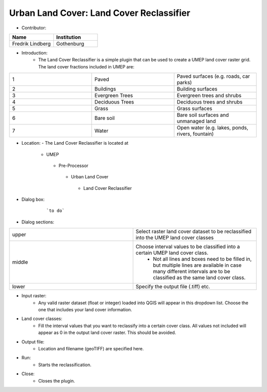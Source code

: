 .. _Urban_Land_Cover_Land_Cover_Reclassifierr:

Urban Land Cover: Land Cover Reclassifier
~~~~~~~~~~~~~~~~~~~~~~~~~~~~~~~~~~~~~~~~~
* Contributor:
.. list-table::
   :widths: 50 50
   :header-rows: 1

   * - Name
     - Institution

   * - Fredrik Lindberg
     - Gothenburg


* Introduction:
     -  The Land Cover Reclassifier is a simple plugin that can be used to create a UMEP land cover raster grid. The land cover fractions included in UMEP are:
.. list-table::
   :widths: 33 33 33
   :header-rows: 0

   * - 1
     - Paved
     - Paved surfaces (e.g. roads, car parks)
   * - 2
     - Buildings
     - Building surfaces
   * - 3
     - Evergreen Trees
     - Evergreen trees and shrubs
   * - 4
     - Deciduous Trees
     - Deciduous trees and shrubs
   * - 5
     - Grass
     - Grass surfaces
   * - 6
     - Bare soil
     - Bare soil surfaces and unmanaged land
   * - 7
     - Water
     - Open water (e.g. lakes, ponds, rivers, fountain)

* Location:
  - The Land Cover Reclassifier is located at
      -  UMEP
        -  Pre-Processor
          -  Urban Land Cover
            - Land Cover Reclassifier

* Dialog box:

        .. figure:: /images/Landcoverreclassifier.png

            ```to do```

* Dialog sections:
.. list-table::
   :widths: 50 50
   :header-rows: 0

   * - upper
     - Select raster land cover dataset to be reclassified into the UMEP land cover classes
   * - middle
     - Choose interval values to be classified into a certain UMEP land cover class.
        - Not all lines and boxes need to be filled in, but multiple lines are available in case many different intervals are to be classified as the same land cover class.
   * - lower
     - Specify the output file (.tiff) etc.

* Input raster:
     -  Any valid raster dataset (float or integer) loaded into QGIS will appear in this dropdown list. Choose the one that includes your land cover information.

* Land cover classes:
     -  Fill the interval values that you want to reclassify into a certain cover class. All values not included will appear as 0 in the output land cover raster. This should be avoided.

* Output file:
     - Location and filename (geoTIFF) are specified here.

* Run:
     - Starts the reclassification.

* Close:
     - Closes the plugin.
